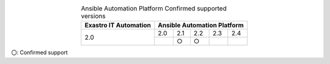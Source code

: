 .. table:: Ansible Automation Platform Confirmed supported versions
   :align: center

   +-----------------------------------------+------------------------------------------+
   | Exastro IT Automation                   | Ansible Automation Platform              |
   +=========================================+========+========+========+=======+=======+                       
   | 2.0                                     | 2.0    | 2.1    | 2.2    | 2.3   | 2.4   |
   |                                         +--------+--------+--------+-------+-------+
   |                                         |        | ○      | ○      |       |       |
   +-----------------------------------------+--------+--------+--------+-------+-------+
 
| 〇: Confirmed support
